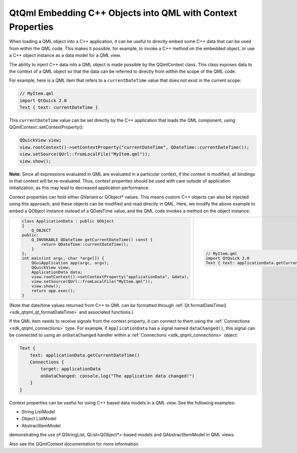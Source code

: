 .. _sdk_qtqml_embedding_c++_objects_into_qml_with_context_properties:

QtQml Embedding C++ Objects into QML with Context Properties
============================================================


When loading a QML object into a C++ application, it can be useful to directly embed some C++ data that can be used from within the QML code. This makes it possible, for example, to invoke a C++ method on the embedded object, or use a C++ object instance as a data model for a QML view.

The ability to inject C++ data into a QML object is made possible by the QQmlContext class. This class exposes data to the context of a QML object so that the data can be referred to directly from within the scope of the QML code.

For example, here is a QML item that refers to a ``currentDateTime`` value that does not exist in the current scope:

.. code:: qml

    // MyItem.qml
    import QtQuick 2.0
    Text { text: currentDateTime }

This ``currentDateTime`` value can be set directly by the C++ application that loads the QML component, using QQmlContext::setContextProperty():

.. code:: cpp

    QQuickView view;
    view.rootContext()->setContextProperty("currentDateTime", QDateTime::currentDateTime());
    view.setSource(QUrl::fromLocalFile("MyItem.qml"));
    view.show();

**Note:** Since all expressions evaluated in QML are evaluated in a particular context, if the context is modified, all bindings in that context will be re-evaluated. Thus, context properties should be used with care outside of application initialization, as this may lead to decreased application performance.

Context properties can hold either QVariant or QObject\* values. This means custom C++ objects can also be injected using this approach, and these objects can be modified and read directly in QML. Here, we modify the above example to embed a QObject instance instead of a QDateTime value, and the QML code invokes a method on the object instance:

+--------------------------------------------------------------------------------------------------------------------------------------------------------+--------------------------------------------------------------------------------------------------------------------------------------------------------+
| .. code:: cpp                                                                                                                                          | .. code:: qml                                                                                                                                          |
|                                                                                                                                                        |                                                                                                                                                        |
|     class ApplicationData : public QObject                                                                                                             |     // MyItem.qml                                                                                                                                      |
|     {                                                                                                                                                  |     import QtQuick 2.0                                                                                                                                 |
|         Q_OBJECT                                                                                                                                       |     Text { text: applicationData.getCurrentDateTime() }                                                                                                |
|     public:                                                                                                                                            |                                                                                                                                                        |
|         Q_INVOKABLE QDateTime getCurrentDateTime() const {                                                                                             |                                                                                                                                                        |
|             return QDateTime::currentDateTime();                                                                                                       |                                                                                                                                                        |
|         }                                                                                                                                              |                                                                                                                                                        |
|     };                                                                                                                                                 |                                                                                                                                                        |
|     int main(int argc, char *argv[]) {                                                                                                                 |                                                                                                                                                        |
|         QGuiApplication app(argc, argv);                                                                                                               |                                                                                                                                                        |
|         QQuickView view;                                                                                                                               |                                                                                                                                                        |
|         ApplicationData data;                                                                                                                          |                                                                                                                                                        |
|         view.rootContext()->setContextProperty("applicationData", &data);                                                                              |                                                                                                                                                        |
|         view.setSource(QUrl::fromLocalFile("MyItem.qml"));                                                                                             |                                                                                                                                                        |
|         view.show();                                                                                                                                   |                                                                                                                                                        |
|         return app.exec();                                                                                                                             |                                                                                                                                                        |
|     }                                                                                                                                                  |                                                                                                                                                        |
+--------------------------------------------------------------------------------------------------------------------------------------------------------+--------------------------------------------------------------------------------------------------------------------------------------------------------+

(Note that date/time values returned from C++ to QML can be formatted through :ref:`Qt.formatDateTime() <sdk_qtqml_qt_formatDateTime>` and associated functions.)

If the QML item needs to receive signals from the context property, it can connect to them using the :ref:`Connections <sdk_qtqml_connections>` type. For example, if ``ApplicationData`` has a signal named ``dataChanged()``, this signal can be connected to using an ``onDataChanged`` handler within a :ref:`Connections <sdk_qtqml_connections>` object:

.. code:: qml

    Text {
        text: applicationData.getCurrentDateTime()
        Connections {
            target: applicationData
            onDataChanged: console.log("The application data changed!")
        }
    }

Context properties can be useful for using C++ based data models in a QML view. See the following examples:

-  String ListModel
-  Object ListModel
-  AbstractItemModel

demonstrating the use of QStringList, QList<QObject\*>-based models and QAbstractItemModel in QML views.

Also see the QQmlContext documentation for more information.

